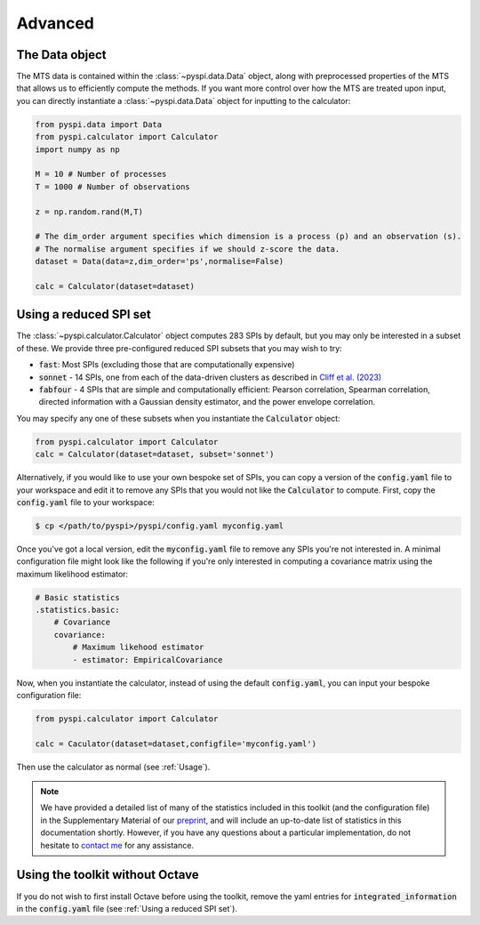 Advanced
========

The Data object
---------------------

The MTS data is contained within the :class:`~pyspi.data.Data` object, along with preprocessed properties of the MTS that allows us to efficiently compute the methods.
If you want more control over how the MTS are treated upon input, you can directly instantiate a :class:`~pyspi.data.Data` object for inputting to the calculator:

.. code-block::

    from pyspi.data import Data
    from pyspi.calculator import Calculator
    import numpy as np

    M = 10 # Number of processes
    T = 1000 # Number of observations

    z = np.random.rand(M,T)

    # The dim_order argument specifies which dimension is a process (p) and an observation (s).
    # The normalise argument specifies if we should z-score the data.
    dataset = Data(data=z,dim_order='ps',normalise=False)

    calc = Calculator(dataset=dataset)


Using a reduced SPI set
-----------------------

The :class:`~pyspi.calculator.Calculator` object computes 283 SPIs by default, but you may only be interested in a subset of these.
We provide three pre-configured reduced SPI subsets that you may wish to try:

* :code:`fast`: Most SPIs (excluding those that are computationally expensive)
* :code:`sonnet` - 14 SPIs, one from each of the data-driven clusters as described in `Cliff et al. (2023) <https://arxiv.org/abs/2201.11941>`_
* :code:`fabfour` - 4 SPIs that are simple and computationally efficient: Pearson correlation, Spearman correlation, directed information with a Gaussian density estimator, and the power envelope correlation.

You may specify any one of these subsets when you instantiate the :code:`Calculator` object:

.. code-block::

    from pyspi.calculator import Calculator
    calc = Calculator(dataset=dataset, subset='sonnet')

Alternatively, if you would like to use your own bespoke set of SPIs, you can copy a version of the :code:`config.yaml` file to your workspace and edit it to remove any SPIs that you would not like the :code:`Calculator` to compute.
First, copy the :code:`config.yaml` file to your workspace:

.. code-block:: console

    $ cp </path/to/pyspi>/pyspi/config.yaml myconfig.yaml

Once you've got a local version, edit the :code:`myconfig.yaml` file to remove any SPIs you're not interested in.
A minimal configuration file might look like the following if you're only interested in computing a covariance matrix using the maximum likelihood estimator:

.. code-block::

    # Basic statistics
    .statistics.basic:
        # Covariance
        covariance:
            # Maximum likehood estimator
            - estimator: EmpiricalCovariance

Now, when you instantiate the calculator, instead of using the default :code:`config.yaml`, you can input your bespoke configuration file:

.. code-block::

    from pyspi.calculator import Calculator

    calc = Caculator(dataset=dataset,configfile='myconfig.yaml')

Then use the calculator as normal (see :ref:`Usage`).

.. note::
    We have provided a detailed list of many of the statistics included in this toolkit (and the configuration file) in the Supplementary Material of our `preprint <https://arxiv.org/abs/2201.11941>`_, and will include an up-to-date list of statistics in this documentation shortly.
    However, if you have any questions about a particular implementation, do not hesitate to `contact me <mailto:oliver.cliff@sydney.edu.au>`_ for any assistance.

Using the toolkit without Octave
--------------------------------

If you do not wish to first install Octave before using the toolkit, remove the yaml entries for :code:`integrated_information` in the :code:`config.yaml` file (see :ref:`Using a reduced SPI set`).